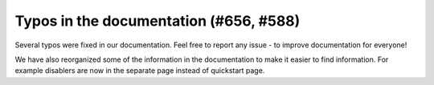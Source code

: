 Typos in the documentation (#656, #588)
---------------------------------------

Several typos were fixed in our documentation. Feel free to report any issue - to improve documentation for everyone!

We have also reorganized some of the information in the documentation to make it easier to find information. For
example disablers are now in the separate page instead of quickstart page.
